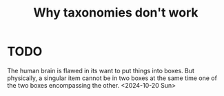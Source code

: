 :PROPERTIES:
:ID:       failed-taxonomies
:END:
#+title: Why taxonomies don't work
#+filetags: :essay:meta:
* TODO

The human brain is flawed in its want to put things into boxes. But physically, a singular item cannot be in two boxes at the same time one of the two boxes encompassing the other.
<2024-10-20 Sun>
